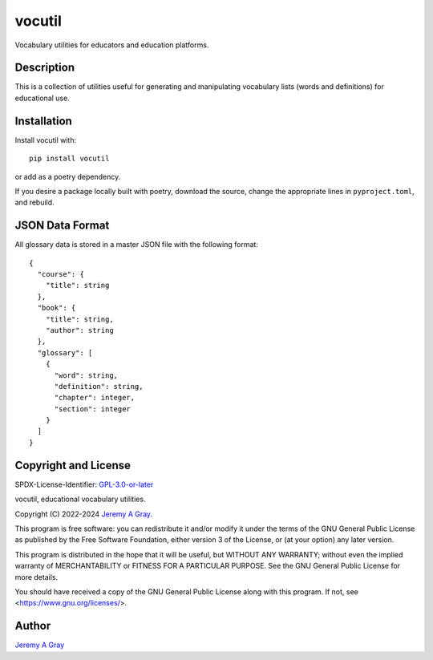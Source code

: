 .. *****************************************************************************
..
.. vocutil, educational vocabulary utilities.
..
.. Copyright 2022-2024 Jeremy A Gray <gray@flyquackswim.com>.
..
.. All rights reserved.
..
.. SPDX-License-Identifier: GPL-3.0-or-later
..
.. *****************************************************************************

vocutil
=======

Vocabulary utilities for educators and education platforms.

..
   .. image:: https://badge.fury.io/py/vocutil.svg
      :target: https://badge.fury.io/py/vocutil
      :alt: PyPI Version
   .. image:: https://readthedocs.org/projects/vocutil/badge/?version=latest
      :target: https://vocutil.readthedocs.io/en/latest/?badge=latest
      :alt: Documentation Status

Description
-----------

This is a collection of utilities useful for generating and
manipulating vocabulary lists (words and definitions) for educational
use.

Installation
------------

Install vocutil with::

  pip install vocutil

or add as a poetry dependency.

If you desire a package locally built with poetry, download the
source, change the appropriate lines in ``pyproject.toml``, and
rebuild.

JSON Data Format
----------------

All glossary data is stored in a master JSON file with the following format::

  {
    "course": {
      "title": string
    },
    "book": {
      "title": string,
      "author": string
    },
    "glossary": [
      {
        "word": string,
        "definition": string,
        "chapter": integer,
        "section": integer
      }
    ]
  }

Copyright and License
---------------------

SPDX-License-Identifier: `GPL-3.0-or-later <https://spdx.org/licenses/GPL-3.0-or-later.html>`_

vocutil, educational vocabulary utilities.

Copyright (C) 2022-2024 `Jeremy A Gray <gray@flyquackswim.com>`_.

This program is free software: you can redistribute it and/or modify
it under the terms of the GNU General Public License as published by
the Free Software Foundation, either version 3 of the License, or (at
your option) any later version.

This program is distributed in the hope that it will be useful, but
WITHOUT ANY WARRANTY; without even the implied warranty of
MERCHANTABILITY or FITNESS FOR A PARTICULAR PURPOSE.  See the GNU
General Public License for more details.

You should have received a copy of the GNU General Public License
along with this program.  If not, see <https://www.gnu.org/licenses/>.

Author
------

`Jeremy A Gray <gray@flyquackswim.com>`_
